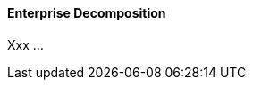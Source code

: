 //:sectnums:
//:doctype: book
//:reproducible:

[[enterprise-decomposition]]
==== Enterprise Decomposition
//:toc: preamble
//xref:o-aaf-deployment[o-aaf-deployment-vision]

Xxx ...